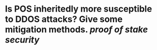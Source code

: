* Is POS inheritedly more susceptible to DDOS attacks? Give some mitigation methods. [[proof of stake]] [[security]]